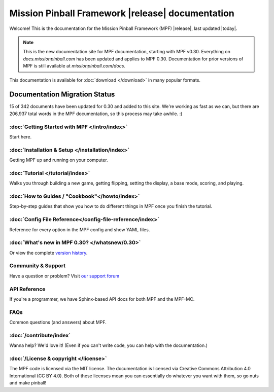 Mission Pinball Framework |release| documentation
=================================================

Welcome! This is the documentation for the Mission Pinball Framework (MPF) |release|, last updated |today|.

.. note:: This is the new documentation site for MPF documentation, starting
   with MPF v0.30. Everything on *docs.missionpinball.com* has been updated and
   applies to MPF 0.30. Documentation for prior versions of MPF is still available
   at *missionpinball.com/docs*.

This documentation is available for :doc:`download </download>` in many popular formats.

Documentation Migration Status
~~~~~~~~~~~~~~~~~~~~~~~~~~~~~~

.. raw:: html

 <div class="progress">
  <div class="progress-bar" role="progressbar" aria-valuenow="4" aria-valuemin="0" aria-valuemax="342" style="width:4.3%">
  </div>
 </div>

15 of 342 documents have been updated for 0.30 and added to this site. We're
working as fast as we can, but there are 206,937 total words in the MPF
documentation, so this process may take awhile. :)

:doc:`Getting Started with MPF </intro/index>`
-------------------------------------------------
Start here.

:doc:`Installation & Setup </installation/index>`
-------------------------------------------------
Getting MPF up and running on your computer.

:doc:`Tutorial </tutorial/index>`
---------------------------------
Walks you through building a new game, getting flipping, setting the display,
a base mode, scoring, and playing.

:doc:`How to Guides / "Cookbook"</howto/index>`
------------------------------------------------
Step-by-step guides that show you how to do different things in MPF once you
finish the tutorial.

:doc:`Config File Reference</config-file-reference/index>`
----------------------------------------------------------
Reference for every option in the MPF config and show YAML files.

:doc:`What's new in MPF 0.30? </whatsnew/0.30>`
-----------------------------------------------
Or view the complete `version history </whatsnew/index>`_.

Community & Support
-------------------
Have a question or problem? Visit `our support forum <https://missionpinball.com/forum>`_

API Reference
-------------
If you're a programmer, we have Sphinx-based API docs for both MPF and the MPF-MC.

FAQs
----
Common questions (and answers) about MPF.

:doc:`/contribute/index`
------------------------
Wanna help? We'd love it! (Even if you can't write code, you can help with the
documentation.)

:doc:`/License & copyright </license>`
--------------------------------------
The MPF code is licensed via the MIT license. The documentation is licensed
via Creative Commons Attribution 4.0 International (CC BY 4.0). Both of these
licenses mean you can essentially do whatever you want with them, so go nuts and
make pinball!
